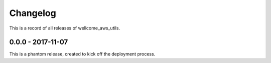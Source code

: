 =========
Changelog
=========

This is a record of all releases of wellcome_aws_utils.

------------------
0.0.0 - 2017-11-07
------------------

This is a phantom release, created to kick off the deployment process.
